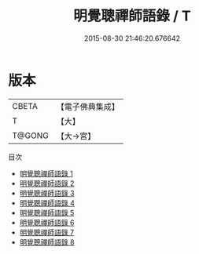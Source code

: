 #+TITLE: 明覺聰禪師語錄 / T

#+DATE: 2015-08-30 21:46:20.676642
* 版本
 |     CBETA|【電子佛典集成】|
 |         T|【大】     |
 |    T@GONG|【大→宮】   |
目次
 - [[file:KR6q0102_001.txt][明覺聰禪師語錄 1]]
 - [[file:KR6q0102_002.txt][明覺聰禪師語錄 2]]
 - [[file:KR6q0102_003.txt][明覺聰禪師語錄 3]]
 - [[file:KR6q0102_004.txt][明覺聰禪師語錄 4]]
 - [[file:KR6q0102_005.txt][明覺聰禪師語錄 5]]
 - [[file:KR6q0102_006.txt][明覺聰禪師語錄 6]]
 - [[file:KR6q0102_007.txt][明覺聰禪師語錄 7]]
 - [[file:KR6q0102_008.txt][明覺聰禪師語錄 8]]
